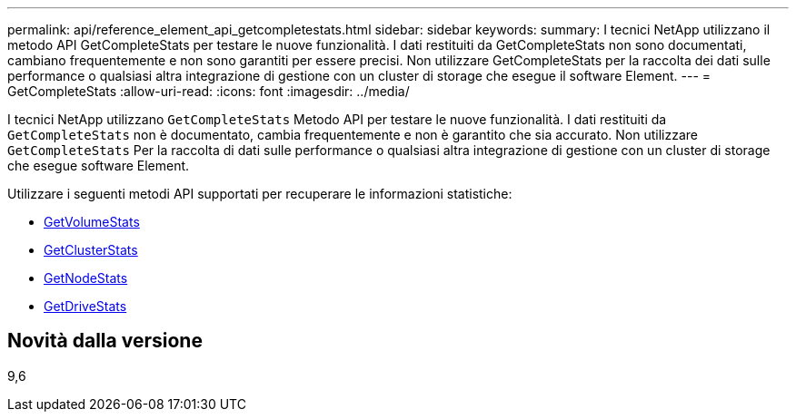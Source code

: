 ---
permalink: api/reference_element_api_getcompletestats.html 
sidebar: sidebar 
keywords:  
summary: I tecnici NetApp utilizzano il metodo API GetCompleteStats per testare le nuove funzionalità. I dati restituiti da GetCompleteStats non sono documentati, cambiano frequentemente e non sono garantiti per essere precisi. Non utilizzare GetCompleteStats per la raccolta dei dati sulle performance o qualsiasi altra integrazione di gestione con un cluster di storage che esegue il software Element. 
---
= GetCompleteStats
:allow-uri-read: 
:icons: font
:imagesdir: ../media/


[role="lead"]
I tecnici NetApp utilizzano `GetCompleteStats` Metodo API per testare le nuove funzionalità. I dati restituiti da `GetCompleteStats` non è documentato, cambia frequentemente e non è garantito che sia accurato. Non utilizzare `GetCompleteStats` Per la raccolta di dati sulle performance o qualsiasi altra integrazione di gestione con un cluster di storage che esegue software Element.

Utilizzare i seguenti metodi API supportati per recuperare le informazioni statistiche:

* xref:reference_element_api_getvolumestats.adoc[GetVolumeStats]
* xref:reference_element_api_getclusterstats.adoc[GetClusterStats]
* xref:reference_element_api_getnodestats.adoc[GetNodeStats]
* xref:reference_element_api_getdrivestats.adoc[GetDriveStats]




== Novità dalla versione

9,6
